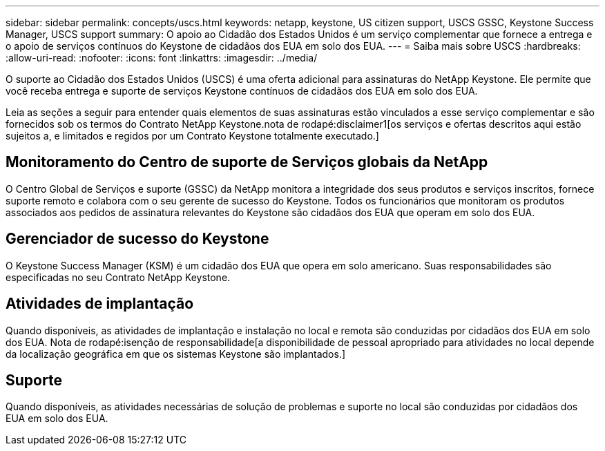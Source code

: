---
sidebar: sidebar 
permalink: concepts/uscs.html 
keywords: netapp, keystone, US citizen support, USCS GSSC, Keystone Success Manager, USCS support 
summary: O apoio ao Cidadão dos Estados Unidos é um serviço complementar que fornece a entrega e o apoio de serviços contínuos do Keystone de cidadãos dos EUA em solo dos EUA. 
---
= Saiba mais sobre USCS
:hardbreaks:
:allow-uri-read: 
:nofooter: 
:icons: font
:linkattrs: 
:imagesdir: ../media/


[role="lead"]
O suporte ao Cidadão dos Estados Unidos (USCS) é uma oferta adicional para assinaturas do NetApp Keystone. Ele permite que você receba entrega e suporte de serviços Keystone contínuos de cidadãos dos EUA em solo dos EUA.

Leia as seções a seguir para entender quais elementos de suas assinaturas estão vinculados a esse serviço complementar e são fornecidos sob os termos do Contrato NetApp Keystone.nota de rodapé:disclaimer1[os serviços e ofertas descritos aqui estão sujeitos a, e limitados e regidos por um Contrato Keystone totalmente executado.]



== Monitoramento do Centro de suporte de Serviços globais da NetApp

O Centro Global de Serviços e suporte (GSSC) da NetApp monitora a integridade dos seus produtos e serviços inscritos, fornece suporte remoto e colabora com o seu gerente de sucesso do Keystone. Todos os funcionários que monitoram os produtos associados aos pedidos de assinatura relevantes do Keystone são cidadãos dos EUA que operam em solo dos EUA.



== Gerenciador de sucesso do Keystone

O Keystone Success Manager (KSM) é um cidadão dos EUA que opera em solo americano. Suas responsabilidades são especificadas no seu Contrato NetApp Keystone.



== Atividades de implantação

Quando disponíveis, as atividades de implantação e instalação no local e remota são conduzidas por cidadãos dos EUA em solo dos EUA. Nota de rodapé:isenção de responsabilidade[a disponibilidade de pessoal apropriado para atividades no local depende da localização geográfica em que os sistemas Keystone são implantados.]



== Suporte

Quando disponíveis, as atividades necessárias de solução de problemas e suporte no local são conduzidas por cidadãos dos EUA em solo dos EUA.
